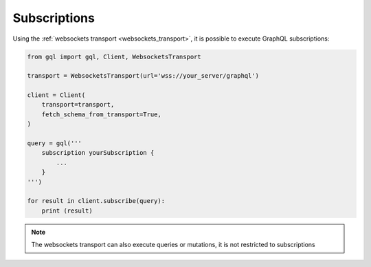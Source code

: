 Subscriptions
=============

Using the :ref:`websockets transport <websockets_transport>`, it is possible to execute GraphQL subscriptions:

.. code-block:: python

    from gql import gql, Client, WebsocketsTransport

    transport = WebsocketsTransport(url='wss://your_server/graphql')

    client = Client(
        transport=transport,
        fetch_schema_from_transport=True,
    )

    query = gql('''
        subscription yourSubscription {
            ...
        }
    ''')

    for result in client.subscribe(query):
        print (result)

.. note::

    The websockets transport can also execute queries or mutations, it is not restricted to subscriptions
